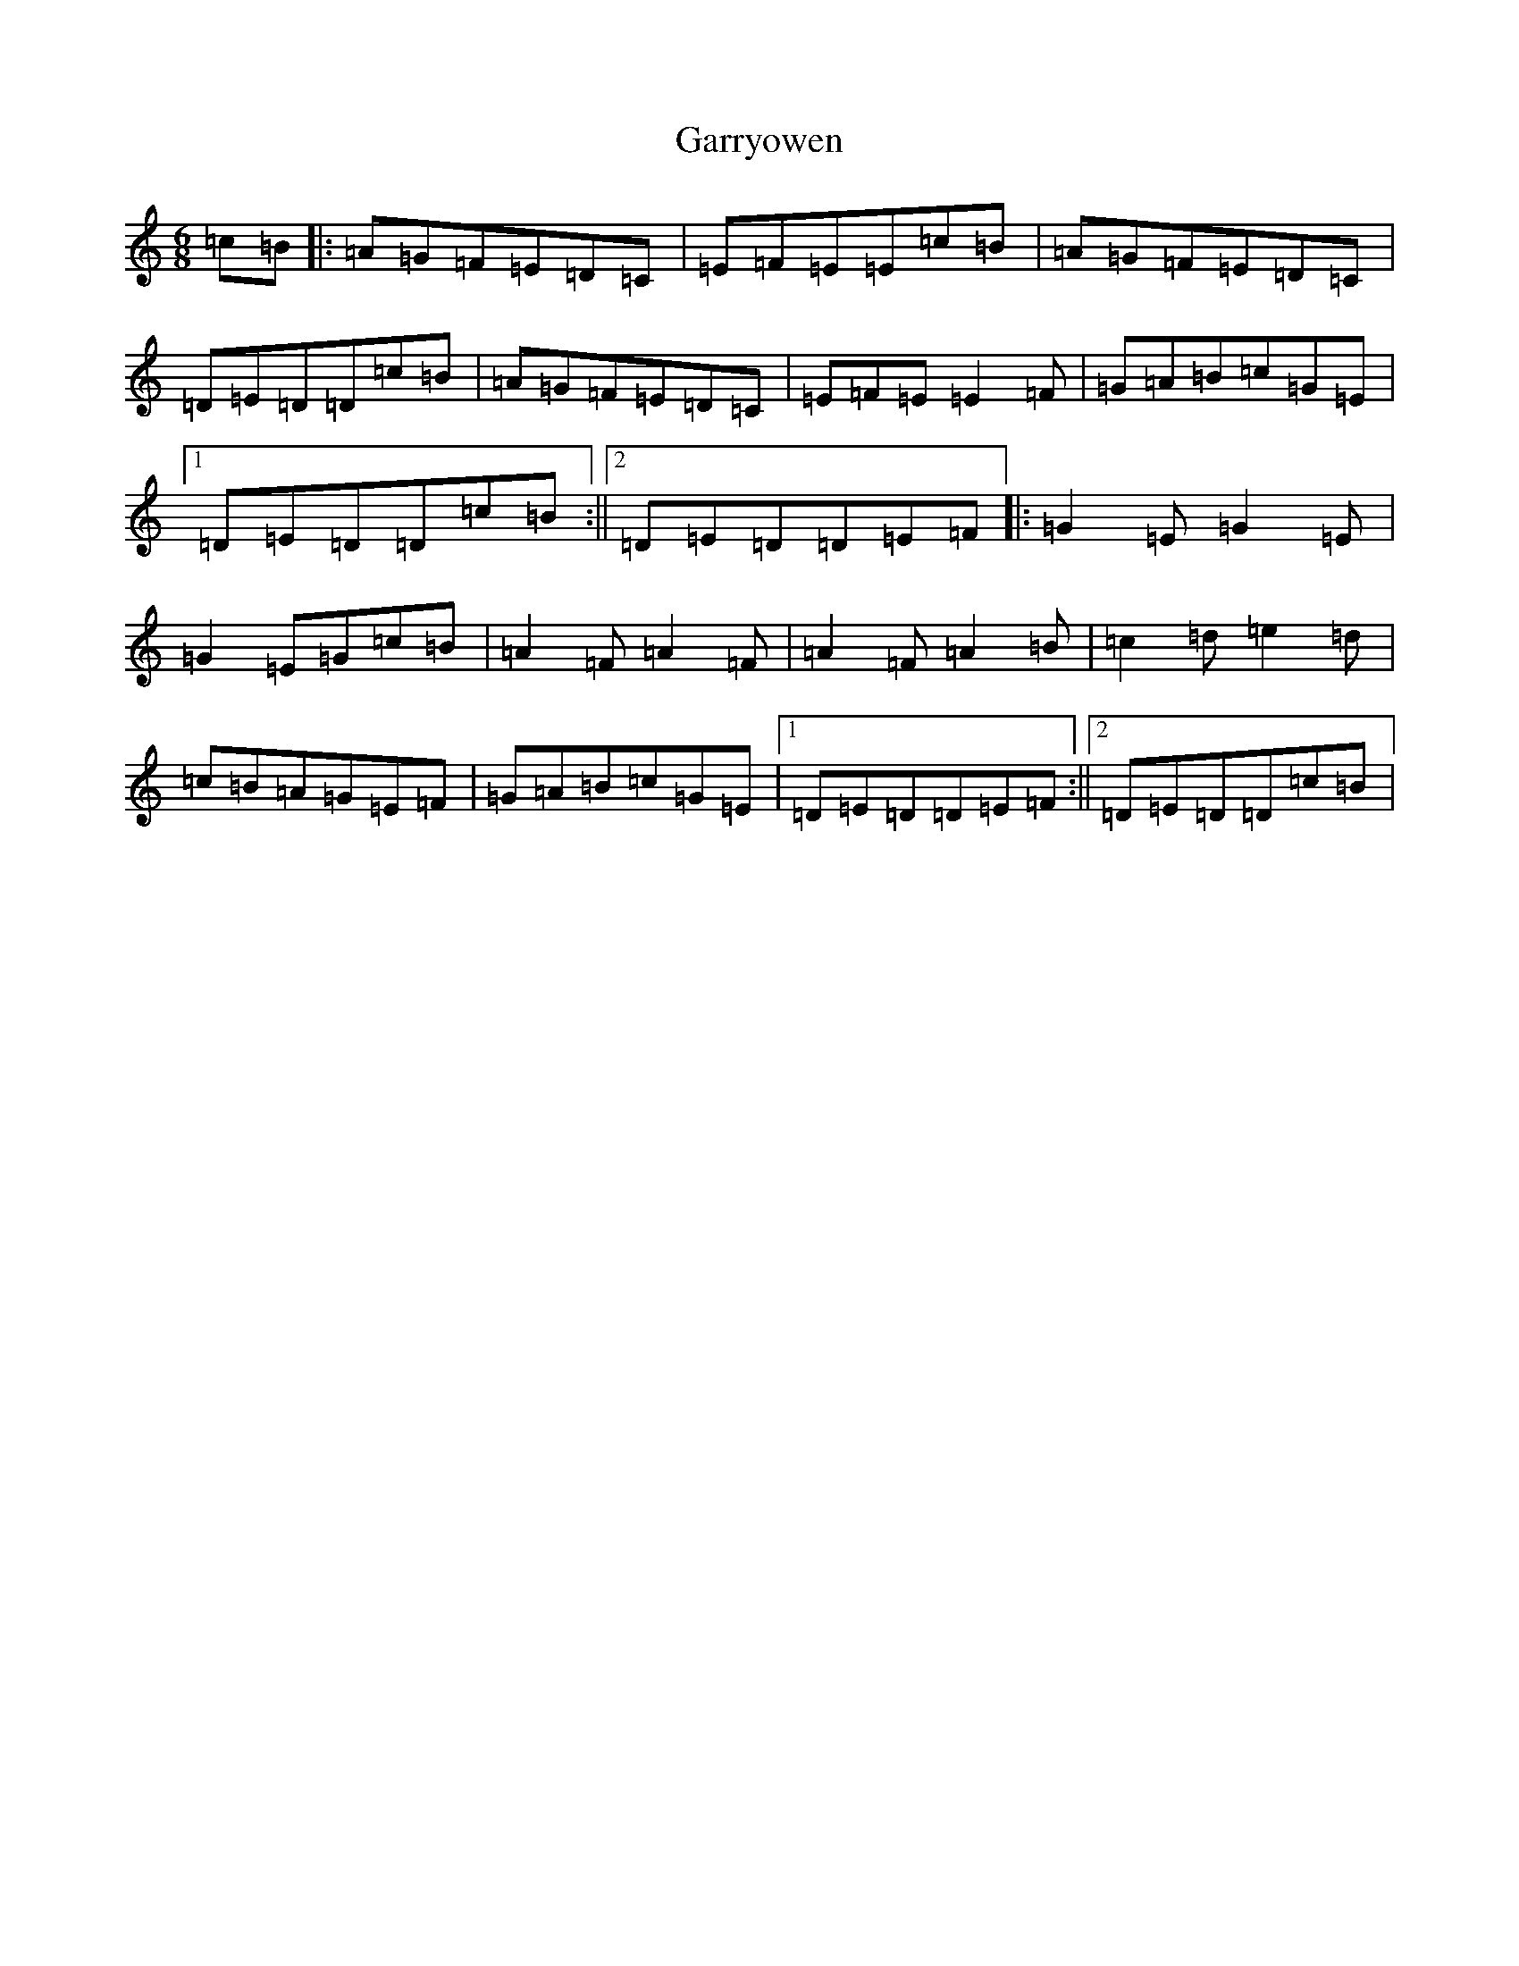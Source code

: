 X: 7771
T: Garryowen
S: https://thesession.org/tunes/1372#setting42889
Z: D Major
R: jig
M:6/8
L:1/8
K: C Major
=c=B|:=A=G=F=E=D=C|=E=F=E=E=c=B|=A=G=F=E=D=C|=D=E=D=D=c=B|=A=G=F=E=D=C|=E=F=E=E2=F|=G=A=B=c=G=E|1=D=E=D=D=c=B:||2=D=E=D=D=E=F|:=G2=E=G2=E|=G2=E=G=c=B|=A2=F=A2=F|=A2=F=A2=B|=c2=d=e2=d|=c=B=A=G=E=F|=G=A=B=c=G=E|1=D=E=D=D=E=F:||2=D=E=D=D=c=B|